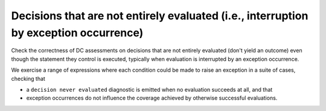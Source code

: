 Decisions that are not entirely evaluated (i.e., interruption by exception occurrence)
=======================================================================================

Check the correctness of DC assessments on decisions that are not entirely evaluated (don't yield
an outcome) even though the statement they control is executed, typically when
evaluation is interrupted by an exception occurrence.

We exercise a range of expressions where each condition could be made to raise
an exception in a suite of cases, checking that

* a ``decision never evaluated`` diagnostic is emitted when no evaluation
  succeeds at all, and that

* exception occurrences do not influence the coverage achieved by otherwise
  successful evaluations.


.. qmlink:: TCIndexImporter

   *



